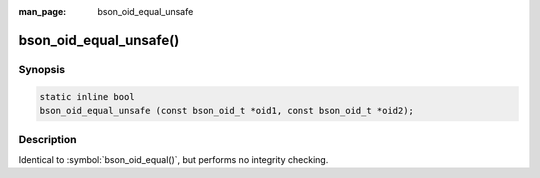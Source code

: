 :man_page: bson_oid_equal_unsafe

bson_oid_equal_unsafe()
=======================

Synopsis
--------

.. code-block:: c

  static inline bool
  bson_oid_equal_unsafe (const bson_oid_t *oid1, const bson_oid_t *oid2);

Description
-----------

Identical to :symbol:`bson_oid_equal()`, but performs no integrity checking.
